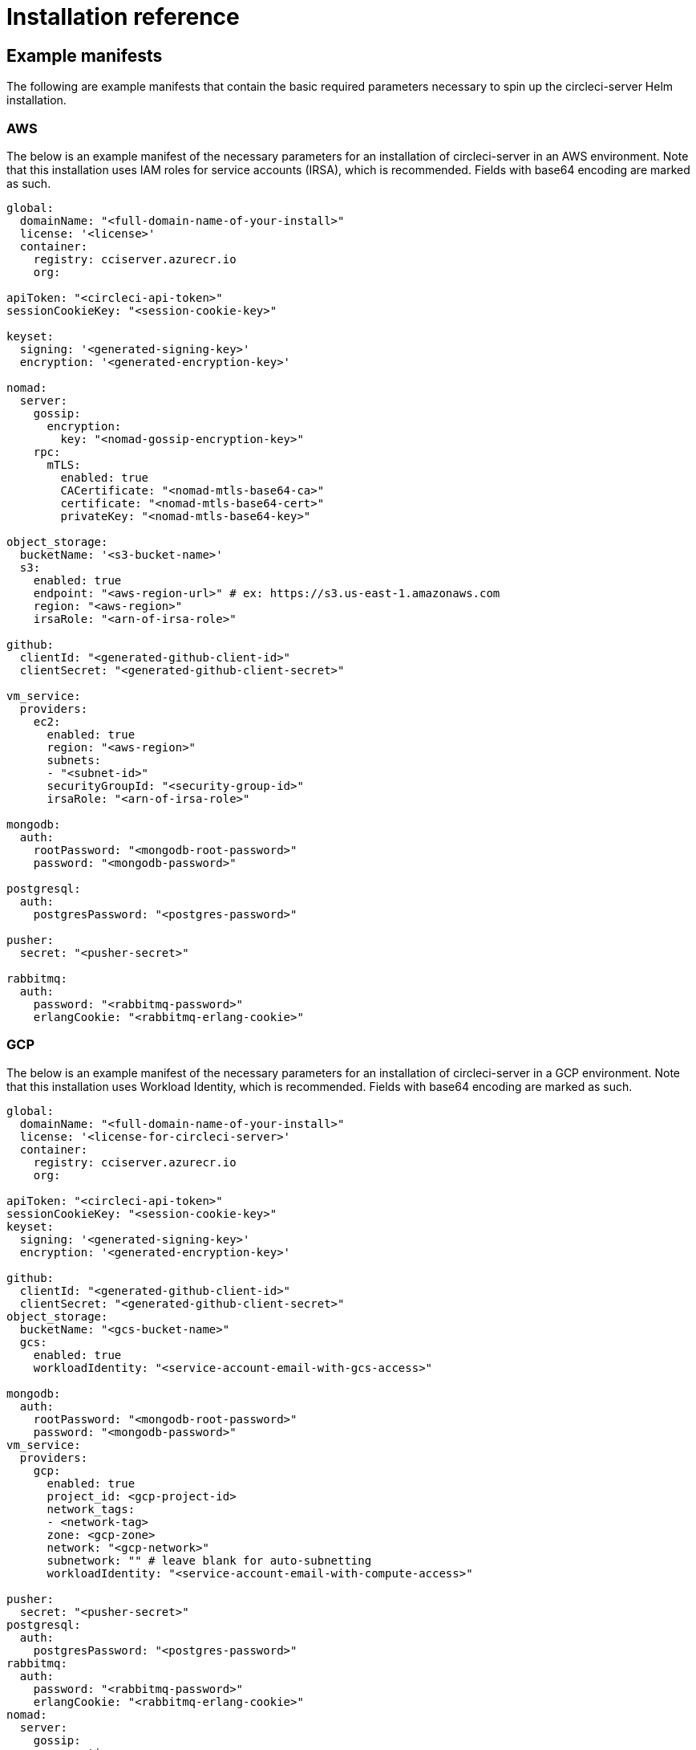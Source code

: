 = Installation reference
:page-noindex: true
:page-platform: Server v4.1, Server Admin
:page-description: Reference page for all values options available for installations of CircleCI server v4.1
:icons: font
:experimental:

[#example-manifests]
== Example manifests
The following are example manifests that contain the basic required parameters necessary to spin up the circleci-server Helm installation.

[#aws]
=== AWS
The below is an example manifest of the necessary parameters for an installation of circleci-server in an AWS environment. Note that this installation uses IAM roles for service accounts (IRSA), which is recommended. Fields with base64 encoding are marked as such.

[source,yaml]
----
global:
  domainName: "<full-domain-name-of-your-install>"
  license: '<license>'
  container:
    registry: cciserver.azurecr.io
    org:

apiToken: "<circleci-api-token>"
sessionCookieKey: "<session-cookie-key>"

keyset:
  signing: '<generated-signing-key>'
  encryption: '<generated-encryption-key>'

nomad:
  server:
    gossip:
      encryption:
        key: "<nomad-gossip-encryption-key>"
    rpc:
      mTLS:
        enabled: true
        CACertificate: "<nomad-mtls-base64-ca>"
        certificate: "<nomad-mtls-base64-cert>"
        privateKey: "<nomad-mtls-base64-key>"

object_storage:
  bucketName: '<s3-bucket-name>'
  s3:
    enabled: true
    endpoint: "<aws-region-url>" # ex: https://s3.us-east-1.amazonaws.com
    region: "<aws-region>"
    irsaRole: "<arn-of-irsa-role>"

github:
  clientId: "<generated-github-client-id>"
  clientSecret: "<generated-github-client-secret>"

vm_service:
  providers:
    ec2:
      enabled: true
      region: "<aws-region>"
      subnets:
      - "<subnet-id>"
      securityGroupId: "<security-group-id>"
      irsaRole: "<arn-of-irsa-role>"

mongodb:
  auth:
    rootPassword: "<mongodb-root-password>"
    password: "<mongodb-password>"

postgresql:
  auth:
    postgresPassword: "<postgres-password>"

pusher:
  secret: "<pusher-secret>"

rabbitmq:
  auth:
    password: "<rabbitmq-password>"
    erlangCookie: "<rabbitmq-erlang-cookie>"

----

[#gcp]
=== GCP
The below is an example manifest of the necessary parameters for an installation of circleci-server in a GCP environment. Note that this installation uses Workload Identity, which is recommended. Fields with base64 encoding are marked as such.

[source,yaml]
----
global:
  domainName: "<full-domain-name-of-your-install>"
  license: '<license-for-circleci-server>'
  container:
    registry: cciserver.azurecr.io
    org:

apiToken: "<circleci-api-token>"
sessionCookieKey: "<session-cookie-key>"
keyset:
  signing: '<generated-signing-key>'
  encryption: '<generated-encryption-key>'

github:
  clientId: "<generated-github-client-id>"
  clientSecret: "<generated-github-client-secret>"
object_storage:
  bucketName: "<gcs-bucket-name>"
  gcs:
    enabled: true
    workloadIdentity: "<service-account-email-with-gcs-access>"

mongodb:
  auth:
    rootPassword: "<mongodb-root-password>"
    password: "<mongodb-password>"
vm_service:
  providers:
    gcp:
      enabled: true
      project_id: <gcp-project-id>
      network_tags:
      - <network-tag>
      zone: <gcp-zone>
      network: "<gcp-network>"
      subnetwork: "" # leave blank for auto-subnetting
      workloadIdentity: "<service-account-email-with-compute-access>"

pusher:
  secret: "<pusher-secret>"
postgresql:
  auth:
    postgresPassword: "<postgres-password>"
rabbitmq:
  auth:
    password: "<rabbitmq-password>"
    erlangCookie: "<rabbitmq-erlang-cookie>"
nomad:
  server:
    gossip:
      encryption:
        key: "<nomad-gossip-encryption-key>"
    rpc:
      mTLS:
        enabled: true
        CACertificate: "<nomad-mtls-base64-ca>"
        certificate: "<nomad-mtls-base64-cert>"
        privateKey: "<nomad-mtls-base64-key>"
----

[#all-values-yaml-options]
== All Helm `values.yaml` options

pass:[<!-- vale off -->]
[.table.table-striped]
[cols="4,1,1,2", options="header"]
|===
| Key | Type | Default | Description

| `apiToken` | string | `""` | API token (2 Options). <br> **Option 1:** Set the value here and CircleCI will create the secret automatically. <br> **Option 2:** Leave this blank, and create the secret yourself. CircleCI will assume it exists.

| `api_service.replicas` | int | `1` | Number of replicas to deploy for the api-service deployment.

| `audit_log_service.replicas` | int | `1` | Number of replicas to deploy for the audit-log-service deployment.

| `branch_service.replicas` | int | `1` | Number of replicas to deploy for the branch-service deployment.

| `builds_service.replicas` | int | `1` | Number of replicas to deploy for the builds-service deployment.

| `contexts_service.replicas` | int | `1` | Number of replicas to deploy for the contexts-service deployment.

| `cron_service.replicas` | int | `1` | Number of replicas to deploy for the cron-service deployment.

| `dispatcher.replicas` | int | `1` | Number of replicas to deploy for the dispatcher deployment.

| `distributor.agent_base_url` | string | `"https://circleci-binary-releases.s3.amazonaws.com/circleci-agent"` | location of the task-agent.
When air-gapped, the task-agent will need to be hosted within the air gap and this value updated

| `distributor.launch_agent_base_url` | string | `"https://circleci-binary-releases.s3.amazonaws.com/circleci-launch-agent"` | Location of the
launch-agent.  When air-gapped, the launch-agent will need to be hosted within the air gap and this value updated

| `distributor_cleaner.replicas` | int | `1` | Number of replicas to deploy for the distributor-dispatcher deployment.
| `distributor_dispatcher.replicas` | int | `1` | Number of replicas to deploy for the distributor-dispatcher deployment.
| `distributor_external.replicas` | int | `1` | Number of replicas to deploy for the distributor-external deployment.
| `distributor_internal.replicas` | int | `1` | Number of replicas to deploy for the distributor-internal deployment.
| `domain_service.replicas` | int | `1` | Number of replicas to deploy for the domain-service deployment.
| `frontend.replicas` | int | `1` | Number of replicas to deploy for the frontend deployment.
| `github` | object | `{"clientId":"","clientSecret":"","enterprise":false,"fingerprint":null,"hostname":"ghe.example.com","scheme":"https","unsafeDisableWebhookSSLVerification":false}` | VCS Configuration details (currently limited to Github Enterprise and Github.com)
| `github.clientId` | string | `""` | Client ID for OAuth Login via Github (2 Options). <br> **Option 1:** Set the value here and CircleCI will create the secret automatically. <br> **Option 2:** Leave this blank, and create the secret yourself. CircleCI will assume it exists. <br> Create on by Navigating to Settings > Developer Settings > OAuth Apps. Your homepage should be set to `{{ .Values.global.scheme }}://{{ .Values.global.domainName }}` and callback should be `{{ .Value.scheme }}://{{ .Values.global.domainName }}/auth/github`.
| `github.clientSecret` | string | `""` | Client Secret for OAuth Login via Github (2 Options). <br> **Option 1:** Set the value here and CircleCI will create the secret automatically. <br> **Option 2:** Leave this blank, and create the secret yourself. CircleCI will assume it exists. <br> Retrieved from the same location as specified in github.clientID.
| `github.enterprise` | bool | `false` | Set to true for Github Enterprise and false for Github.com
| `github.fingerprint` | string | `nil` | Required when it is not possible to directly ssh-keyscan a GitHub Enterprise instance. It is not possible to proxy `ssh-keyscan`.
| `github.hostname` | string | `"ghe.example.com"` | Github hostname. Ignored on Github.com. This is the hostname of your Github Enterprise installation.
| `github.scheme` | string | `"https"` | One of 'http' or 'https'. Ignored on Github.com. Set to 'http' if your Github Enterprise installation is not using TLS.
| `github.unsafeDisableWebhookSSLVerification` | bool | `false` | Disable SSL Verification in webhooks. This is not safe and shouldn't be done in a production scenario. This is required if your Github installation does not trust the certificate authority that signed your Circle server certificates (e.g they were self signed).
| `global.container.org` | string | `""` | The registry organization to pull all images from (if in use), defaults to none.
| `global.container.registry` | string | `"cciserver.azurecr.io"` | The registry to pull all images from, defaults to "cciserver.azurecr.io".
| `global.domainName` | string | `""` | Domain name of your CircleCI install
| `global.imagePullSecrets[0].name` | string | `"regcred"` |
| `global.license` | string | `""` | License for your CircleCI install
| `global.scheme` | string | `"https"` | Scheme for your CircleCI install
| `global.tracing.collector_host` | string | `""` |
| `global.tracing.enabled` | bool | `false` |
| `global.tracing.sample_rate` | float | `1` |
| `insights_service.dailyCronHour` | int | `3` | Defaults to 3AM local server time.
| `insights_service.hourlyCronMinute` | int | `35` | Defaults to 35 minutes past the hour.
| `insights_service.isEnabled` | bool | `true` | Whether or not to enable the insights-service deployment.
| `insights_service.replicas` | int | `1` | Number of replicas to deploy for the insights-service deployment.
| `insights_service.skipPermissionsCheck` | bool | `false` | Enable to skip the permissions check on the org page and show all projects
| `internal_zone` | string | `"server.circleci.internal"` |
| `keyset` | object | `{"encryption":"","signing":""}` | Keysets (2 Options) used to encrypt and sign artifacts generated by CircleCI. You need these values to configure server. <br> **Option 1:** Set the values keyset.signing and keyset.encryption here and CircleCI will create the secret automatically. <br> **Option 2:** Leave this blank, and create the secret yourself. CircleCI will assume it exists. <br> The secret must be named 'signing-keys' and have the keys; signing-key, encryption-key.
| `keyset.encryption` | string | `""` | Encryption Key To generate an artifact ENCRYPTION key run: `docker run circleci/server-keysets:latest generate encryption -a stdout`
| `keyset.signing` | string | `""` | Signing Key To generate an artifact SIGNING key run: `docker run circleci/server-keysets:latest generate signing -a stdout`
| `kong.acme.email` | string | `"your-email@example.com"` |
| `kong.acme.enabled` | bool | `false` | This setting will fetch and renew Let's Encrypt certs for you. It defaults to false as this only works when there's a valid DNS entry for your domain (and the app. sub domain) - so you will need to deploy with this turned off and set the DNS records first. You can then set this to true and run helm upgrade with the updated setting if you want.
| `kong.debug_level` | string | `"notice"` | Debug level for Kong. Available levels: debug, info, warn, error, crit. Default is "notice".
| `kong.replicas` | int | `1` |
| `kong.resources.limits.cpu` | string | `"3072m"` |
| `kong.resources.limits.memory` | string | `"3072Mi"` |
| `kong.resources.requests.cpu` | string | `"512m"` |
| `kong.resources.requests.memory` | string | `"512Mi"` |
| `kong.status_page` | bool | `false` | Set to true for public health check page (kong) for loadbalancers to hit
| `legacy_notifier.replicas` | int | `1` | Number of replicas to deploy for the legacy-notifier deployment.
| `mongodb.architecture` | string | `"standalone"` |
| `mongodb.auth.database` | string | `"admin"` |
| `mongodb.auth.existingSecret` | string | `""` |
| `mongodb.auth.mechanism` | string | `"SCRAM-SHA-1"` |
| `mongodb.auth.password` | string | `""` |
| `mongodb.auth.rootPassword` | string | `""` |
| `mongodb.auth.username` | string | `"root"` |
| `mongodb.fullnameOverride` | string | `"mongodb"` |
| `mongodb.hosts` | string | `"mongodb:27017"` | MongoDB host. This can be a comma-separated list of multiple hosts for sharded instances.
| `mongodb.image.tag` | string | `"3.6.22-debian-9-r38"` |
| `mongodb.internal` | bool | `true` | Set to false if you want to use an externalized MongoDB instance.
| `mongodb.labels.app` | string | `"mongodb"` |
| `mongodb.labels.layer` | string | `"data"` |
| `mongodb.options` | string | `""` |
| `mongodb.persistence.size` | string | `"8Gi"` |
| `mongodb.podAnnotations."backup.velero.io/backup-volumes"` | string | `"datadir"` |
| `mongodb.podLabels.app` | string | `"mongodb"` |
| `mongodb.podLabels.layer` | string | `"data"` |
| `mongodb.ssl` | bool | `false` |
| `mongodb.tlsInsecure` | bool | `false` | If using an SSL connection with custom CA or self-signed certs, set this to true
| `mongodb.useStatefulSet` | bool | `true` |
| `nginx.annotations."service.beta.kubernetes.io/aws-load-balancer-cross-zone-load-balancing-enabled"` | string | `"true"` |
| `nginx.annotations."service.beta.kubernetes.io/aws-load-balancer-type"` | string | `"nlb"` | Use "nlb" for Network Load Balancer and "clb" for Classic Load Balancer. See https://aws.amazon.com/elasticloadbalancing/features/ for feature comparison
| `nginx.aws_acm.enabled` | bool | `false` | ⚠️ WARNING: Enabling this will recreate frontend's service which will recreate the load balancer. If you are updating your deployed settings, then you will need to route your frontend domain to the new loadbalancer. You will also need to add `service.beta.kubernetes.io/aws-load-balancer-ssl-cert: <acm-arn>` to the `nginx.annotations` block.
| `nginx.loadBalancerIp` | string | `""` | Load Balancer IP: To use a static IP for the provisioned load balancer with GCP, set to a reserved static ipv4 address
| `nginx.private_load_balancers` | bool | `false` |
| `nginx.replicas` | int | `1` |
| `nginx.resources.limits.cpu` | string | `"3000m"` |
| `nginx.resources.limits.memory` | string | `"3072Mi"` |
| `nginx.resources.requests.cpu` | string | `"500m"` |
| `nginx.resources.requests.memory` | string | `"512Mi"` |
| `nomad.auto_scaler.aws.accessKey` | string | `""` | AWS Authentication Config (3 Options). <br> **Option 1:** Set accessKey and secretKey here, and CircleCI will create the secret for you. <br> **Option 2:** Leave accessKey and secretKey blank, and create the secret yourself. CircleCI will assume it exists. <br> **Option 3:** Leave accessKey and secretKey blank, and set the irsaRole field (IAM roles for service accounts).
| `nomad.auto_scaler.aws.autoScalingGroup` | string | `"asg-name"` |
| `nomad.auto_scaler.aws.enabled` | bool | `false` |
| `nomad.auto_scaler.aws.irsaRole` | string | `""` |
| `nomad.auto_scaler.aws.region` | string | `"some-region"` |
| `nomad.auto_scaler.aws.secretKey` | string | `""` |
| `nomad.auto_scaler.enabled` | bool | `false` |
| `nomad.auto_scaler.gcp.enabled` | bool | `false` |
| `nomad.auto_scaler.gcp.mig_name` | string | `"some-managed-instance-group-name"` |
| `nomad.auto_scaler.gcp.project_id` | string | `"some-project"` |
| `nomad.auto_scaler.gcp.region` | string | `""` | The GCP region where the Managed Instance Group resides. Providing this parameter indicates the MIG is regional. If set, do not provide a zone
| `nomad.auto_scaler.gcp.service_account` | object | `{"project_id":"... ...","type":"service_account"}` | GCP Authentication Config (3 Options). <br> **Option 1:** Set service_account with the service account JSON (raw JSON, not a string), and CircleCI will create the secret for you. <br> **Option 2:** Leave the service_account field as its default, and create the secret yourself. CircleCI will assume it exists. <br> **Option 3:** Leave the service_account field as its default, and set the workloadIdentity field with a service account email to use workload identities.
| `nomad.auto_scaler.gcp.workloadIdentity` | string | `""` | Workload Identity (GCP Service Account) for K8s service account
| `nomad.auto_scaler.gcp.zone` | string | `""` | The GCP zone where the Managed Instance Group resides. Providing this parameter indicates the MIG is zonal. If set, do not provide a region
| `nomad.auto_scaler.image.repository` | string | `"hashicorp/nomad-autoscaler"` |
| `nomad.auto_scaler.scaling.max` | int | `5` |
| `nomad.auto_scaler.scaling.min` | int | `1` |
| `nomad.auto_scaler.scaling.node_drain_deadline` | string | `"5m"` |
| `nomad.buildAgentImage` | string | `"circleci/picard"` | By default, Dockerhub is assumed to be the image registry unless otherwise specified eg: registry.example.com/organization/repository
| `nomad.clients` | object | `{}` |
| `nomad.clusterDomain` | string | `"cluster.local"` |
| `nomad.server.gossip.encryption.enabled` | bool | `true` |
| `nomad.server.gossip.encryption.key` | string | `""` |
| `nomad.server.pdb.enabled` | bool | `true` |
| `nomad.server.pdb.minAvailable` | int | `2` |
| `nomad.server.replicas` | int | `3` |
| `nomad.server.rpc.mTLS` | object | `{"CACertificate":"","certificate":"","enabled":false,"privateKey":""}` | mTLS is strongly suggested for RPC communication. It encrypts traffic but also authenticates clients to ensure no unauthenticated clients can join the cluster as workers. Base64 encoded PEM encoded certificates are expected here.
| `nomad.server.rpc.mTLS.CACertificate` | string | `""` | base64 encoded nomad mTLS certificate authority
| `nomad.server.rpc.mTLS.certificate` | string | `""` | base64 encoded nomad mTLS certificate
| `nomad.server.rpc.mTLS.privateKey` | string | `""` | base64 encoded nomad mTLS private key
| `nomad.server.service.unsafe_expose_api` | bool | `false` |
| `object_storage` | object | `{"bucketName":"","expireAfter":0,"gcs":{"enabled":false,"service_account":{"project_id":"... ...","type":"service_account"},"workloadIdentity":""},"s3":{"accessKey":"","enabled":false,"endpoint":"https://s3.us-east-1.amazonaws.com","irsaRole":"","secretKey":""}}` | Object storage for build artifacts, audit logs, test results and more. One of object_storage.s3.enabled or object_storage.gcs.enabled must be true for the chart to function.
| `object_storage.expireAfter` | int | `0` | Number of days after which artifacts will expire.
| `object_storage.gcs.service_account` | object | `{"project_id":"... ...","type":"service_account"}` | GCP Storage (GCS) Authentication Config (3 Options). <br> **Option 1:** Set service_account with the service account JSON (raw JSON, not a string), and CircleCI will create the secret for you. <br> **Option 2:** Leave the service_account field as its default, and create the secret yourself. CircleCI will assume it exists. <br> **Option 3:** Leave the service_account field as its default, and set the workloadIdentity field with a service account email to use workload identities.
| `object_storage.s3` | object | `{"accessKey":"","enabled":false,"endpoint":"https://s3.us-east-1.amazonaws.com","irsaRole":"","secretKey":""}` | S3 Configuration for Object Storage. Authentication methods: AWS Access/Secret Key, and IRSA Role
| `object_storage.s3.accessKey` | string | `""` | AWS Authentication Config (3 Options). <br> **Option 1:** Set accessKey and secretKey here, and CircleCI will create the secret for you. <br> **Option 2:** Leave accessKey and secretKey blank, and create the secret yourself. CircleCI will assume it exists. <br> **Option 3:** Leave accessKey and secretKey blank, and set the irsaRole field (IAM roles for service accounts), also set region: "your-aws-region".
| `object_storage.s3.endpoint` | string | `"https://s3.us-east-1.amazonaws.com"` | API endpoint for S3. If in AWS us-west-2, for example, this would be the regional endpoint https://s3.us-west-2.amazonaws.com. If using S3 compatible storage, specify the API endpoint of your object storage server
| `orb_service.replicas` | int | `1` | Number of replicas to deploy for the orb-service deployment.
| `output_processor.replicas` | int | `2` | Number of replicas to deploy for the output-processor deployment.
| `permissions_service.replicas` | int | `1` | Number of replicas to deploy for the permissions-service deployment.
| `postgresql.auth.existingSecret` | string | `""` |
| `postgresql.auth.password` | string | `""` | Use only when postgresql.internal is false, this is the password of your externalized postgres user Ignored if `auth.existingSecret` with key `password` is provided
| `postgresql.auth.postgresPassword` | string | `""` | Use only when postgresql.internal is true. This is the password for the internal postgres instance. Ignored if `auth.existingSecret` with key `postgres-password` is provided.
| `postgresql.auth.username` | string | `""` | Use only when postgresql.internal is false, then this is the username used to connect with your externalized postgres instance
| `postgresql.fullnameOverride` | string | `"postgresql"` |
| `postgresql.image.tag` | string | `"12.6.0"` |
| `postgresql.internal` | bool | `true` |
| `postgresql.persistence.existingClaim` | string | `""` |
| `postgresql.persistence.size` | string | `"8Gi"` |
| `postgresql.postgresqlHost` | string | `"postgresql"` |
| `postgresql.postgresqlPort` | int | `5432` |
| `postgresql.primary.extendedConfiguration` | string | `"max_connections = 500\nshared_buffers = 300MB\n"` |
| `postgresql.primary.podAnnotations."backup.velero.io/backup-volumes"` | string | `"data"` |
| `prometheus.alertmanager.enabled` | bool | `false` |
| `prometheus.enabled` | bool | `false` |
| `prometheus.extraScrapeConfigs` | string | `"- job_name: 'telegraf-metrics'\n  scheme: http\n  metrics_path: /metrics\n  static_configs:\n  - targets:\n    - \"telegraf:9273\"\n    labels:\n      service: telegraf\n"` |
| `prometheus.fullnameOverride` | string | `"prometheus"` |
| `prometheus.nodeExporter.fullnameOverride` | string | `"node-exporter"` |
| `prometheus.pushgateway.enabled` | bool | `false` |
| `prometheus.server.emptyDir.sizeLimit` | string | `"8Gi"` |
| `prometheus.server.fullnameOverride` | string | `"prometheus-server"` |
| `prometheus.server.persistentVolume.enabled` | bool | `false` |
| `proxy.enabled` | bool | `false` | If false, all proxy settings are ignored
| `proxy.http` | object | `{"auth":{"enabled":false,"password":null,"username":null},"host":"proxy.example.com","port":3128}` | Proxy for HTTP requests
| `proxy.https` | object | `{"auth":{"enabled":false,"password":null,"username":null},"host":"proxy.example.com","port":3128}` | Proxy for HTTPS requests
| `proxy.no_proxy` | list | `[]` | List of hostnames, IP CIDR blocks exempt from proxying. Loopback and intra-service traffic is never proxied.
| `pusher.key` | string | `"circle"` |
| `pusher.secret` | string | `"REPLACE_THIS_SECRET"` |
| `rabbitmq.auth.erlangCookie` | string | `""` | Either Provide the password or secret name for existingErlangSecret
| `rabbitmq.auth.existingErlangSecret` | string | `""` | Secret must contain a value for rabbitmq-erlang-cookie key
| `rabbitmq.auth.existingPasswordSecret` | string | `""` | Must contain a value for rabbitmq-password key
| `rabbitmq.auth.password` | string | `""` | Either Provide the password or secret name for existingPasswordSecret
| `rabbitmq.auth.username` | string | `"circle"` |
| `rabbitmq.fullnameOverride` | string | `"rabbitmq"` |
| `rabbitmq.image.tag` | string | `"3.8.14-debian-10-r10"` |
| `rabbitmq.podAnnotations."backup.velero.io/backup-volumes"` | string | `"data"` |
| `rabbitmq.podLabels.app` | string | `"rabbitmq"` |
| `rabbitmq.podLabels.layer` | string | `"data"` |
| `rabbitmq.replicaCount` | int | `1` |
| `rabbitmq.statefulsetLabels.app` | string | `"rabbitmq"` |
| `rabbitmq.statefulsetLabels.layer` | string | `"data"` |
| `redis.cluster.enabled` | bool | `true` |
| `redis.cluster.slaveCount` | int | `1` |
| `redis.fullnameOverride` | string | `"redis"` |
| `redis.image.tag` | string | `"6.2.1-debian-10-r13"` |
| `redis.master.persistence.size` | string | `"8Gi"` | To increase PVC size, follow this guide: https://circleci.com/docs/server/v4.1/operator/expanding-internal-database-volumes
| `redis.master.podAnnotations."backup.velero.io/backup-volumes"` | string | `"redis-data"` |
| `redis.podLabels.app` | string | `"redis"` |
| `redis.podLabels.layer` | string | `"data"` |
| `redis.slave.persistence.size` | string | `"8Gi"` | To increase PVC size, follow this guide: https://circleci.com/docs/server/v4.1/operator/expanding-internal-database-volumes
| `redis.slave.podAnnotations."backup.velero.io/backup-volumes"` | string | `"redis-data"` |
| `redis.statefulset.labels.app` | string | `"redis"` |
| `redis.statefulset.labels.layer` | string | `"data"` |
| `redis.usePassword` | bool | `false` |
| `schedulerer.replicas` | int | `1` | Number of replicas to deploy for the schedulerer deployment.
| `serveUnsafeArtifacts` | bool | `false` | ⚠️ WARNING: Changing this to true will serve HTML artifacts instead of downloading them. This can allow specially-crafted artifacts to gain control of users' CircleCI accounts.
| `sessionCookieKey` | string | `""` | Session Cookie Key (2 Options). <br> NOTE: Must be exactly 16 bytes. <br> **Option 1:** Set the value here and CircleCI will create the secret automatically. <br> **Option 2:** Leave this blank, and create the secret yourself. CircleCI will assume it exists.
| `smtp` | object | `{"host":"smtp.example.com","notificationUser":"builds@circleci.com","password":"secret-smtp-passphrase","port":25,"tls":true,"user":"notification@example.com"}` | Email notification settings
| `smtp.port` | int | `25` | Outbound connections on port 25 are blocked on most cloud providers. Should you select this default port, be aware that your notifications may fail to send.
| `smtp.tls` | bool | `true` | StartTLS is used to encrypt mail by default. Only disable this if you can otherwise guarantee the confidentiality of traffic.
| `soketi.replicas` | int | `1` | Number of replicas to deploy for the soketi deployment.
| `telegraf.args[0]` | string | `"--config-directory"` |
| `telegraf.args[1]` | string | `"/etc/telegraf/telegraf.d"` |
| `telegraf.args[2]` | string | `"--watch-config"` |
| `telegraf.args[3]` | string | `"poll"` |
| `telegraf.config.agent.flush_interval` | string | `"60s"` |
| `telegraf.config.agent.interval` | string | `"30s"` |
| `telegraf.config.agent.omit_hostname` | bool | `true` |
| `telegraf.config.custom_config_file` | string | `""` |
| `telegraf.config.inputs[0].statsd.datadog_extensions` | bool | `true` |
| `telegraf.config.inputs[0].statsd.max_ttl` | string | `"12h"` |
| `telegraf.config.inputs[0].statsd.metric_separator` | string | `"."` |
| `telegraf.config.inputs[0].statsd.percentile_limit` | int | `1000` |
| `telegraf.config.inputs[0].statsd.percentiles[0]` | int | `50` |
| `telegraf.config.inputs[0].statsd.percentiles[1]` | int | `95` |
| `telegraf.config.inputs[0].statsd.percentiles[2]` | int | `99` |
| `telegraf.config.inputs[0].statsd.service_address` | string | `":8125"` |
| `telegraf.config.outputs[0].prometheus_client.listen` | string | `":9273"` |
| `telegraf.fullnameOverride` | string | `"telegraf"` |
| `telegraf.mountPoints[0].mountPath` | string | `"/etc/telegraf/telegraf.d"` |
| `telegraf.mountPoints[0].name` | string | `"telegraf-config"` |
| `telegraf.resources.limits.memory` | string | `"512Mi"` |
| `telegraf.resources.requests.cpu` | string | `"200m"` |
| `telegraf.resources.requests.memory` | string | `"256Mi"` |
| `telegraf.volumes[0].configMap.name` | string | `"telegraf-config"` |
| `telegraf.volumes[0].name` | string | `"telegraf-config"` |
| `test_results_service.replicas` | int | `1` | Number of replicas to deploy for the test-results-service deployment.
| `tink` | object | `{"enabled":false,"keyset":""}` | Tink Configuration: <br> Tink is given precedence over vault. If tink.enabled is true, vault will not be deployed. Tink or vault must be set once at install and cannot be changed. <br> **Option 1:** Set the values tink.keyset here and CircleCI will create the secret automatically. <br> **Option 2:** Leave this blank, and create the secret yourself. CircleCI will assume it exists. <br> The secret must be named 'tink' and have the key; keyset. generate a keyset via: `tinkey create-keyset --key-template XCHACHA20_POLY1305`
| `tls.certificate` | string | `""` | Base64 encoded certificate, leave empty to use self-signed certificates
| `tls.certificates` | list | `[]` | List of base64'd certificates that will be imported into the system
| `tls.import` | list | `[]` | List of host:port from which to import certificates
| `tls.privateKey` | string | `""` | Base64 encoded private key, leave empty to use self-signed certificates
| `vault` | object | `{"internal":true,"podAnnotations":{"backup.velero.io/backup-volumes":"data"},"token":"","transitPath":"transit","url":"http://vault:8200"}` | External Services configuration
| `vault.internal` | bool | `true` | Disables this charts Internal Vault instance
| `vault.token` | string | `""` | This token is required when `internal: false`.
| `vault.transitPath` | string | `"transit"` | When `internal: true`, this value is used for the vault transit path.
| `vm_gc.replicas` | int | `1` | Number of replicas to deploy for the vm-gc deployment.
| `vm_scaler.prescaled` | list | `[{"count":0,"cron":"","docker-engine":true,"image":"docker-default","type":"l1.medium"},{"count":0,"cron":"","docker-engine":false,"image":"default","type":"l1.medium"},{"count":0,"cron":"","docker-engine":false,"image":"docker","type":"l1.large"},{"count":0,"cron":"","docker-engine":false,"image":"windows-default","type":"windows.medium"}]` | Configuration options for, and numbers of, prescaled instances.
| `vm_scaler.replicas` | int | `1` | Number of replicas to deploy for the vm-scaler deployment.
| `vm_service.dlc_lifespan_days` | int | `3` | Number of days to keep DLC volumes before pruning them.
| `vm_service.enabled` | bool | `true` |
| `vm_service.providers` | object | `{"ec2":{"accessKey":"","assignPublicIP":false,"enabled":false,"irsaRole":"","linuxAMI":"","region":"us-west-1","secretKey":"","securityGroupId":"sg-8asfas76","subnets":["subnet-abcd1234"],"tags":["key","value"],"windowsAMI":"ami-mywindowsami"},"gcp":{"assignPublicIP":true,"enabled":false,"linuxImage":"","network":"my-server-vpc","network_tags":["circleci-vm"],"project_id":"my-server-project","service_account":{"project_id":"... ...","type":"service_account"},"subnetwork":"my-server-vm-subnet","windowsImage":"","workloadIdentity":"","zone":"us-west2-a"}}` | Provider configuration for the VM service.
| `vm_service.providers.ec2.accessKey` | string | `""` | EC2 Authentication Config (3 Options). <br> **Option 1:** Set accessKey and secretKey here, and CircleCI will create the secret for you. <br> **Option 2:** Leave accessKey and secretKey blank, and create the secret yourself. CircleCI will assume it exists. <br> **Option 3:** Leave accessKey and secretKey blank, and set the irsaRole field (IAM roles for service accounts).
| `vm_service.providers.ec2.enabled` | bool | `false` | Set to enable EC2 as a virtual machine provider
| `vm_service.providers.ec2.linuxAMI` | string | `""` | Leave blank to use the default Linux AMIs
| `vm_service.providers.ec2.subnets` | list | `["subnet-abcd1234"]` | Subnets must be in the same availability zone
| `vm_service.providers.ec2.tags` | list | `["key","value"]` | List of tags to apply to all VMs; "key","value","foo","bar" will turn into "key": "value", "foo": "bar"
| `vm_service.providers.ec2.windowsAMI` | string | `"ami-mywindowsami"` | Leave blank if you don't have one
| `vm_service.providers.gcp.enabled` | bool | `false` | Set to enable GCP Compute as a VM provider
| `vm_service.providers.gcp.linuxImage` | string | `""` | Leave blank to use the default Linux AMIs
| `vm_service.providers.gcp.service_account` | object | `{"project_id":"... ...","type":"service_account"}` | GCP Compute Authentication Config (3 Options). <br> **Option 1:** Set service_account with the service account JSON (raw JSON, not a string), and CircleCI will create the secret for you. <br> **Option 2:** Leave the service_account field as its default, and create the secret yourself. CircleCI will assume it exists. <br> **Option 3:** Leave the service_account field as its default, and set the workloadIdentityField with a service account email to use workload identities.
| `vm_service.providers.gcp.subnetwork` | string | `"my-server-vm-subnet"` | Put an empty string here if you use auto-subnetting
| `vm_service.providers.gcp.windowsImage` | string | `""` | Leave blank if you don't have one
| `vm_service.replicas` | int | `1` | Number of replicas to deploy for the vm-service deployment.
| `web_ui.replicas` | int | `1` | Number of replicas to deploy for the web-ui deployment.
| `web_ui_404.replicas` | int | `1` | Number of replicas to deploy for the web-ui-404 deployment.
| `web_ui_insights.replicas` | int | `1` | Number of replicas to deploy for the web-ui-insights deployment.
| `web_ui_onboarding.replicas` | int | `1` | Number of replicas to deploy for the web-ui-onboarding deployment.
| `web_ui_org_settings.replicas` | int | `1` | Number of replicas to deploy for the web-ui-org-settings deployment.
| `web_ui_project_settings.replicas` | int | `1` | Number of replicas to deploy for the web-ui-project-settings deployment.
| `web_ui_server_admin.replicas` | int | `1` | Number of replicas to deploy for the web-ui-server-admin deployment.
| `web_ui_user_settings.replicas` | int | `1` | Number of replicas to deploy for the web-ui-user-settings deployment.
| `webhook_service.isEnabled` | bool | `true` |
| `webhook_service.replicas` | int | `1` | Number of replicas to deploy for the webhook-service deployment.
| `workflows_conductor_event_consumer.replicas` | int | `1` | Number of replicas to deploy for the workflows-conductor-event-consumer deployment.
| `workflows_conductor_grpc.replicas` | int | `1` | Number of replicas to deploy for the workflows-conductor-grpc deployment.
|===
pass:[<!-- vale on -->]

